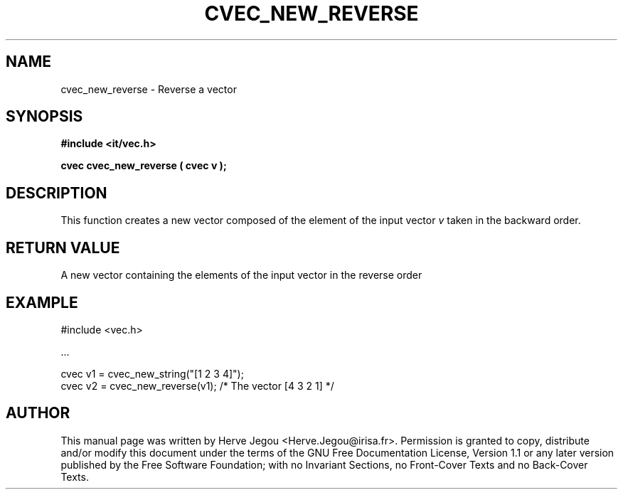 .\" This manpage has been automatically generated by docbook2man 
.\" from a DocBook document.  This tool can be found at:
.\" <http://shell.ipoline.com/~elmert/comp/docbook2X/> 
.\" Please send any bug reports, improvements, comments, patches, 
.\" etc. to Steve Cheng <steve@ggi-project.org>.
.TH "CVEC_NEW_REVERSE" "3" "01 August 2006" "" ""

.SH NAME
cvec_new_reverse \- Reverse a vector
.SH SYNOPSIS
.sp
\fB#include <it/vec.h>
.sp
cvec cvec_new_reverse ( cvec v
);
\fR
.SH "DESCRIPTION"
.PP
This function creates a new vector composed of the element of the input vector \fIv\fR taken in the backward order.  
.SH "RETURN VALUE"
.PP
A new vector containing the elements of the input vector in the reverse order
.SH "EXAMPLE"

.nf

#include <vec.h>

\&...

cvec v1 = cvec_new_string("[1 2 3 4]");
cvec v2 = cvec_new_reverse(v1);        /* The vector [4 3 2 1] */
.fi
.SH "AUTHOR"
.PP
This manual page was written by Herve Jegou <Herve.Jegou@irisa.fr>\&.
Permission is granted to copy, distribute and/or modify this
document under the terms of the GNU Free
Documentation License, Version 1.1 or any later version
published by the Free Software Foundation; with no Invariant
Sections, no Front-Cover Texts and no Back-Cover Texts.
